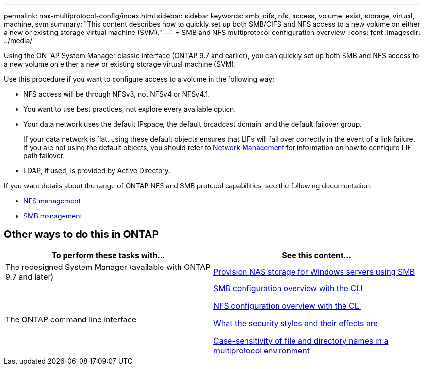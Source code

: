 ---
permalink: nas-multiprotocol-config/index.html
sidebar: sidebar
keywords: smb, cifs, nfs, access, volume, exist, storage, virtual, machine, svm
summary: "This content describes how to quickly set up both SMB/CIFS and NFS access to a new volume on either a new or existing storage virtual machine (SVM)."
---
= SMB and NFS multiprotocol configuration overview
:icons: font
:imagesdir: ../media/

[.lead]
Using the ONTAP System Manager classic interface (ONTAP 9.7 and earlier), you can quickly set up both SMB and NFS access to a new volume on either a new or existing storage virtual machine (SVM).

Use this procedure if you want to configure access to a volume in the following way:

* NFS access will be through NFSv3, not NFSv4 or NFSv4.1.
* You want to use best practices, not explore every available option.
* Your data network uses the default IPspace, the default broadcast domain, and the default failover group.
+
If your data network is flat, using these default objects ensures that LIFs will fail over correctly in the event of a link failure. If you are not using the default objects, you should refer to link:https://docs.netapp.com/us-en/ontap/networking/index.html[Network Management^] for information on how to configure LIF path failover.

* LDAP, if used, is provided by Active Directory.

If you want details about the range of ONTAP NFS and SMB protocol capabilities, see the following documentation:

* https://docs.netapp.com/us-en/ontap/nfs-admin/index.html[NFS management^]
* https://docs.netapp.com/us-en/ontap/smb-admin/index.html[SMB management^]

== Other ways to do this in ONTAP

[cols=2,options="header"]
|===
| To perform these tasks with... | See this content...
| The redesigned System Manager (available with ONTAP 9.7 and later) | link:https://docs.netapp.com/us-en/ontap/task_nas_provision_windows_smb.html[Provision NAS storage for Windows servers using SMB^]
| The ONTAP command line interface | link:https://docs.netapp.com/us-en/ontap/smb-config/index.html[SMB configuration overview with the CLI^]

link:https://docs.netapp.com/us-en/ontap/nfs-config/index.html[NFS configuration overview with the CLI^]

link:https://docs.netapp.com/us-en/ontap/nfs-admin/security-styles-their-effects-concept.html[What the security styles and their effects are^]

link:https://docs.netapp.com/us-en/ontap/nfs-admin/case-sensitivity-file-directory-multiprotocol-concept.html[Case-sensitivity of file and directory names in a multiprotocol environment^]

|===

// 2022-01-10, BURT 1414474
